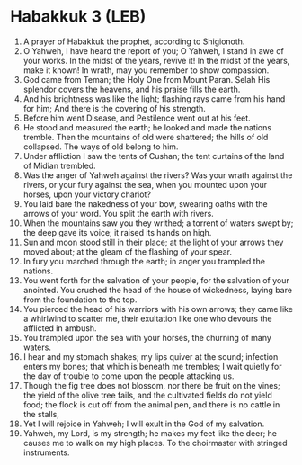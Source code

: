* Habakkuk 3 (LEB)
:PROPERTIES:
:ID: LEB/35-HAB03
:END:

1. A prayer of Habakkuk the prophet, according to Shigionoth.
2. O Yahweh, I have heard the report of you; O Yahweh, I stand in awe of your works. In the midst of the years, revive it! In the midst of the years, make it known! In wrath, may you remember to show compassion.
3. God came from Teman; the Holy One from Mount Paran. Selah His splendor covers the heavens, and his praise fills the earth.
4. And his brightness was like the light; flashing rays came from his hand for him; And there is the covering of his strength.
5. Before him went Disease, and Pestilence went out at his feet.
6. He stood and measured the earth; he looked and made the nations tremble. Then the mountains of old were shattered; the hills of old collapsed. The ways of old belong to him.
7. Under affliction I saw the tents of Cushan; the tent curtains of the land of Midian trembled.
8. Was the anger of Yahweh against the rivers? Was your wrath against the rivers, or your fury against the sea, when you mounted upon your horses, upon your victory chariot?
9. You laid bare the nakedness of your bow, swearing oaths with the arrows of your word. You split the earth with rivers.
10. When the mountains saw you they writhed; a torrent of waters swept by; the deep gave its voice; it raised its hands on high.
11. Sun and moon stood still in their place; at the light of your arrows they moved about; at the gleam of the flashing of your spear.
12. In fury you marched through the earth; in anger you trampled the nations.
13. You went forth for the salvation of your people, for the salvation of your anointed. You crushed the head of the house of wickedness, laying bare from the foundation to the top.
14. You pierced the head of his warriors with his own arrows; they came like a whirlwind to scatter me, their exultation like one who devours the afflicted in ambush.
15. You trampled upon the sea with your horses, the churning of many waters.
16. I hear and my stomach shakes; my lips quiver at the sound; infection enters my bones; that which is beneath me trembles; I wait quietly for the day of trouble to come upon the people attacking us.
17. Though the fig tree does not blossom, nor there be fruit on the vines; the yield of the olive tree fails, and the cultivated fields do not yield food; the flock is cut off from the animal pen, and there is no cattle in the stalls,
18. Yet I will rejoice in Yahweh; I will exult in the God of my salvation.
19. Yahweh, my Lord, is my strength; he makes my feet like the deer; he causes me to walk on my high places. To the choirmaster with stringed instruments.
